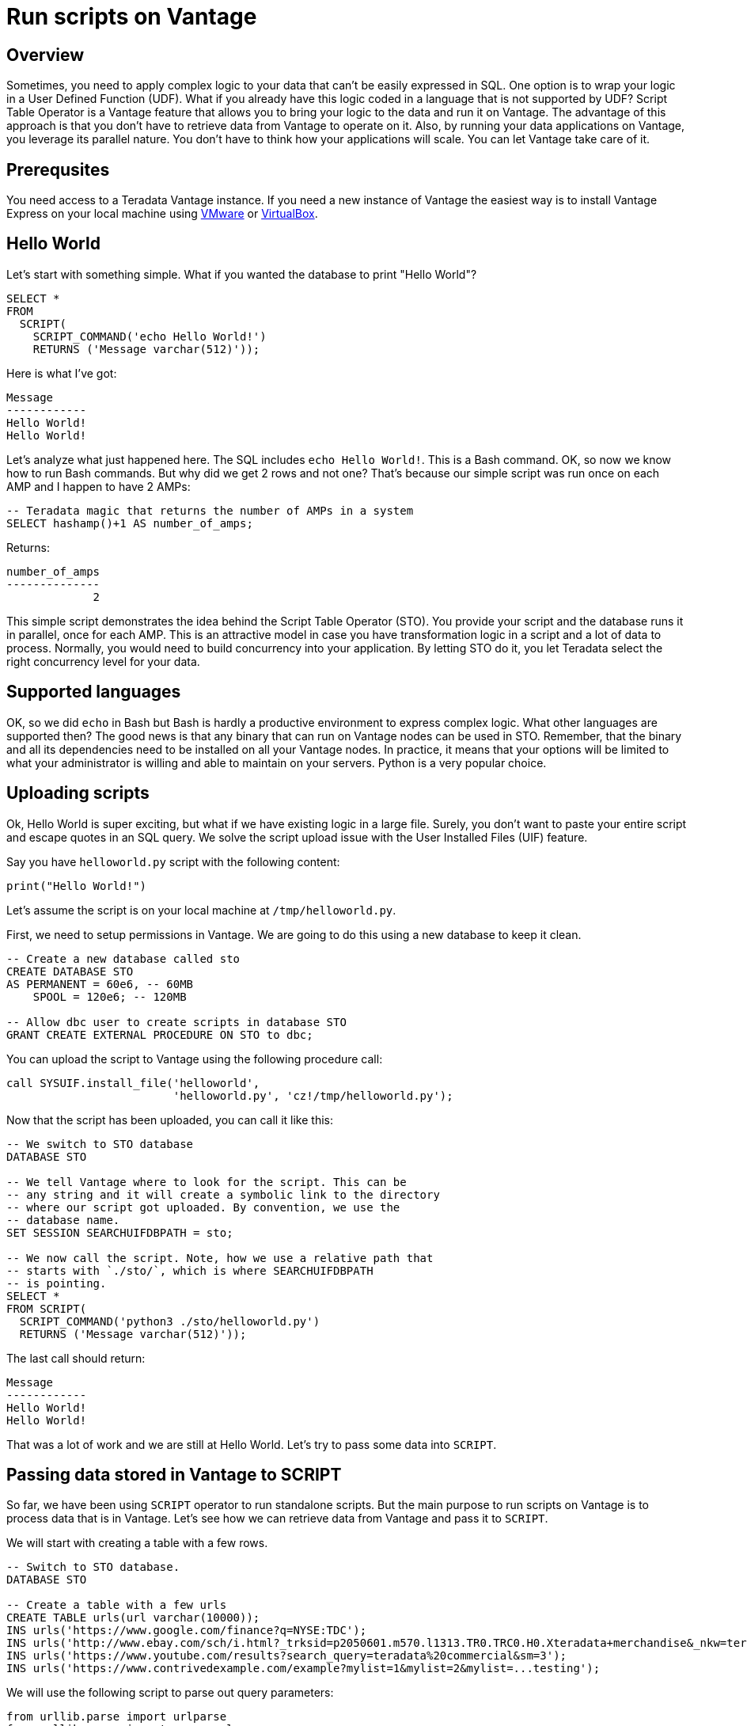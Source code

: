 = Run scripts on Vantage
:experimental:
:page-author: Adam Tworkiewicz
:page-email: adam.tworkiewicz@teradata.com
:page-revdate: September 7th, 2021
:description: Run Applications on Teradata - use Script Table Operator to run applications on your data without data movement.
:keywords: data warehouses, compute storage separation, teradata, vantage, script table operator, cloud data platform, object storage, business intelligence, enterprise analytics

== Overview

Sometimes, you need to apply complex logic to your data that can't be easily expressed in SQL. One option is to wrap your logic in a User Defined Function (UDF). What if you already have this logic coded in a language that is not supported by UDF? Script Table Operator is a Vantage feature that allows you to bring your logic to the data and run it on Vantage. The advantage of this approach is that you don't have to retrieve data from Vantage to operate on it. Also, by running your data applications on Vantage, you leverage its parallel nature. You don't have to think how your applications will scale. You can let Vantage take care of it.

== Prerequsites

You need access to a Teradata Vantage instance. If you need a new instance of Vantage the easiest way is to install Vantage Express on your local machine using xref:getting.started.vmware.adoc[VMware] or xref:getting.started.vbox.adoc[VirtualBox].

== Hello World

Let's start with something simple. What if you wanted the database to print "Hello World"?

[source, sql]
----
SELECT *
FROM
  SCRIPT(
    SCRIPT_COMMAND('echo Hello World!')
    RETURNS ('Message varchar(512)'));
----

Here is what I've got:
----
Message
------------
Hello World!
Hello World!
----

Let's analyze what just happened here. The SQL includes `echo Hello World!`. This is a Bash command. OK, so now we know how to run Bash commands. But why did we get 2 rows and not one? That's because our simple script was run once on each AMP and I happen to have 2 AMPs:

[source, sql]
----
-- Teradata magic that returns the number of AMPs in a system
SELECT hashamp()+1 AS number_of_amps;
----

Returns:
----
number_of_amps
--------------
             2
----

This simple script demonstrates the idea behind the Script Table Operator (STO). You provide your script and the database runs it in parallel, once for each AMP. This is an attractive model in case you have transformation logic in a script and a lot of data to process. Normally, you would need to build concurrency into your application. By letting STO do it, you let Teradata select the right concurrency level for your data.

== Supported languages

OK, so we did `echo` in Bash but Bash is hardly a productive environment to express complex logic. What other languages are supported then? The good news is that any binary that can run on Vantage nodes can be used in STO. Remember, that the binary and all its dependencies need to be installed on all your Vantage nodes. In practice, it means that your options will be limited to what your administrator is willing and able to maintain on your servers. Python is a very popular choice.

== Uploading scripts

Ok, Hello World is super exciting, but what if we have existing logic in a large file. Surely, you don't want to paste your entire script and escape quotes in an SQL query. We solve the script upload issue with the User Installed Files (UIF) feature.

Say you have `helloworld.py` script with the following content:

[source, python]
----
print("Hello World!")
----

Let's assume the script is on your local machine at `/tmp/helloworld.py`.

First, we need to setup permissions in Vantage. We are going to do this using a new database to keep it clean.

[source, sql]
----
-- Create a new database called sto
CREATE DATABASE STO
AS PERMANENT = 60e6, -- 60MB
    SPOOL = 120e6; -- 120MB

-- Allow dbc user to create scripts in database STO
GRANT CREATE EXTERNAL PROCEDURE ON STO to dbc;
----

You can upload the script to Vantage using the following procedure call:

[source, sql]
----
call SYSUIF.install_file('helloworld',
                         'helloworld.py', 'cz!/tmp/helloworld.py');
----

Now that the script has been uploaded, you can call it like this:

[source, sql]
----
-- We switch to STO database
DATABASE STO

-- We tell Vantage where to look for the script. This can be
-- any string and it will create a symbolic link to the directory
-- where our script got uploaded. By convention, we use the
-- database name.
SET SESSION SEARCHUIFDBPATH = sto;

-- We now call the script. Note, how we use a relative path that
-- starts with `./sto/`, which is where SEARCHUIFDBPATH
-- is pointing.
SELECT *
FROM SCRIPT(
  SCRIPT_COMMAND('python3 ./sto/helloworld.py')
  RETURNS ('Message varchar(512)'));
----

The last call should return:
----
Message
------------
Hello World!
Hello World!
----

That was a lot of work and we are still at Hello World. Let's try to pass some data into `SCRIPT`.

== Passing data stored in Vantage to SCRIPT

So far, we have been using `SCRIPT` operator to run standalone scripts. But the main purpose to run scripts on Vantage is to process data that is in Vantage. Let's see how we can retrieve data from Vantage and pass it to `SCRIPT`.

We will start with creating a table with a few rows.

[source, sql]
----
-- Switch to STO database.
DATABASE STO

-- Create a table with a few urls
CREATE TABLE urls(url varchar(10000));
INS urls('https://www.google.com/finance?q=NYSE:TDC');
INS urls('http://www.ebay.com/sch/i.html?_trksid=p2050601.m570.l1313.TR0.TRC0.H0.Xteradata+merchandise&_nkw=teradata+merchandise&_sacat=0&_from=R40');
INS urls('https://www.youtube.com/results?search_query=teradata%20commercial&sm=3');
INS urls('https://www.contrivedexample.com/example?mylist=1&mylist=2&mylist=...testing');
----

We will use the following script to parse out query parameters:

[source, python]
----
from urllib.parse import urlparse
from urllib.parse import parse_qsl
import sys

for line in sys.stdin:
    # remove leading and trailing whitespace
    url = line.strip()
    parsed_url = urlparse(url)
    query_params = parse_qsl(parsed_url.query)

    for element in query_params:
        print("\t".join(element))
----

Note, how the scripts assumes that urls will be fed into `stdin` one by one, line by line. Also, note how it prints results line by line, using the tab character as a delimiter between values.

Let's install the script. Here, we assume that the script file is at `/tmp/urlparser.py` on our local machine:
[source, sql]
----
CALL SYSUIF.install_file('urlparser',
	'urlparser.py', 'cz!/tmp/urlparser.py');
----

With the script installed, we will now retrieve data from `urls` table and feed it into the script to retrieve query parameters:
[source, sql]
----
-- We inform Vantage to create a symbolic link from the UIF directory to ./sto/
SET SESSION SEARCHUIFDBPATH = sto ;

SELECT *
  FROM SCRIPT(
    ON(SELECT url FROM urls)
    SCRIPT_COMMAND('python3 ./sto/urlparser.py')
    RETURNS ('param_key varchar(512)', 'param_value varchar(512)'));
----

As a result, we get query params and their values. There are as many rows as key/value pairs. Also, since we inserted a tab between the key and the value output in the script, we get 2 columns from STO.
----
param_key   |param_value
------------+-----------------------------------------------------
q           |NYSE:TDC
_trksid     |p2050601.m570.l1313.TR0.TRC0.H0.Xteradata merchandise
search_query|teradata commercial
_nkw        |teradata merchandise
sm          |3
_sacat      |0
mylist      |1
_from       |R40
mylist      |2
mylist      |...testing
----

== Inserting SCRIPT output into a table

We have learned how to take data from Vantage, pass it to a script and get output. Is there an easy way to store this output in a table? Sure, there is. We can combine the select above with `CREATE TABLE` statement:

[source, sql]
----
-- We inform Vantage to create a symbolic link from the UIF directory to ./sto/
SET SESSION SEARCHUIFDBPATH = sto ;

CREATE MULTISET TABLE
    url_params(param_key, param_value)
AS (
    SELECT *
    FROM SCRIPT(
      ON(SELECT url FROM urls)
      SCRIPT_COMMAND('python3 ./sto/urlparser.py')
      RETURNS ('param_key varchar(512)', 'param_value varchar(512)'))
) WITH DATA
NO PRIMARY INDEX;
----

Now, let's inspect the contents of `url_params` table:

[source, sql]
----
SELECT * FROM url_params;
----

You should see the following output:
----
param_key   |param_value
------------+-----------------------------------------------------
q           |NYSE:TDC
_trksid     |p2050601.m570.l1313.TR0.TRC0.H0.Xteradata merchandise
search_query|teradata commercial
_nkw        |teradata merchandise
sm          |3
_sacat      |0
mylist      |1
_from       |R40
mylist      |2
mylist      |...testing
----

== Summary

In this quick start we have learned how to run scripts against data in Vantage. We ran scripts using Script Table Operator (STO). The operator allows us to bring logic to the data. It offloads concurrency considerations to the database by running our scripts in parallel, one per AMP. All you need to do is provide a script and the database will execute it in parallel.

== Further reading
* link:https://docs.teradata.com/r/9VmItX3V2Ni9Ts70HbDzVg/CBAaRxUyOdF0t1SQIuXeug[Teradata Vantage™ - SQL Operators and User-Defined Functions - SCRIPT]
